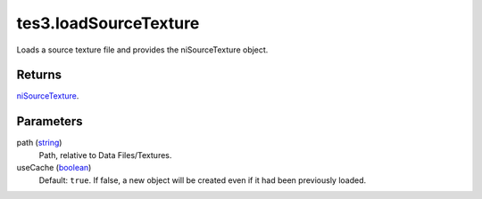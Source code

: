 tes3.loadSourceTexture
====================================================================================================

Loads a source texture file and provides the niSourceTexture object.

Returns
----------------------------------------------------------------------------------------------------

`niSourceTexture`_.

Parameters
----------------------------------------------------------------------------------------------------

path (`string`_)
    Path, relative to Data Files/Textures.

useCache (`boolean`_)
    Default: ``true``. If false, a new object will be created even if it had been previously loaded.

.. _`boolean`: ../../../lua/type/boolean.html
.. _`string`: ../../../lua/type/string.html
.. _`niSourceTexture`: ../../../lua/type/niSourceTexture.html
